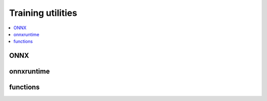 
Training utilities
==================

.. contents::
    :local:

ONNX
++++

.. autosignature:: onnxcustom.utils.onnx_helper.add_initializer

.. autosignature:: onnxcustom.utils.onnx_helper.dtype_to_var_type

.. autosignature:: onnxcustom.utils.onnx_helper.get_onnx_opset

.. autosignature:: onnxcustom.utils.orttraining_helper.get_train_initializer

.. autosignature:: onnxcustom.utils.onnx_helper.proto_type_to_dtype

.. autosignature:: onnxcustom.utils.onnx_helper.onnx_rename_weights

.. autosignature:: onnxcustom.utils.onnx_rewriter.onnx_rewrite_operator

.. autosignature:: onnxcustom.utils.onnx_helper.replace_initializers_into_onnx

onnxruntime
+++++++++++

.. autosignature:: onnxcustom.utils.onnxruntime_helper.device_to_providers

.. autosignature:: onnxcustom.utils.onnxruntime_helper.numpy_to_ort_value

.. autosignature:: onnxcustom.utils.onnxruntime_helper.get_ort_device

.. autosignature:: onnxcustom.utils.onnxruntime_helper.get_ort_device_type

.. autosignature:: onnxcustom.utils.onnxruntime_helper.ort_device_to_string

.. autosignature:: onnxcustom.utils.onnxruntime_helper.provider_to_device

functions
+++++++++

.. autosignature:: onnxcustom.utils.orttraining_helper.add_loss_output

.. autosignature:: onnxcustom.utils.onnx_function.get_supported_functions

.. autosignature:: onnxcustom.utils.onnx_function.function_onnx_graph

.. autosignature:: onnxcustom.utils.orttraining_helper.penalty_loss_onnx
